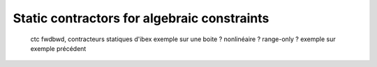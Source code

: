 Static contractors for algebraic constraints
============================================

  ctc fwdbwd, contracteurs statiques d'ibex
  exemple sur une boite ? nonlinéaire ? range-only ?
  exemple sur exemple précédent